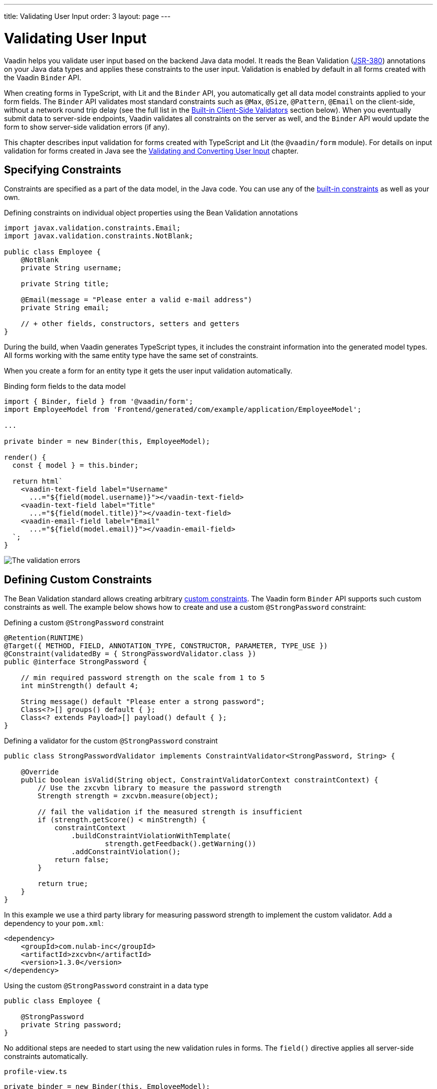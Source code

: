---
title: Validating User Input
order: 3
layout: page
---

= Validating User Input

Vaadin helps you validate user input based on the backend Java data model.
It reads the Bean Validation (https://beanvalidation.org/2.0-jsr380/spec[JSR-380]) annotations on your Java data types and applies these constraints to the user input.
Validation is enabled by default in all forms created with the Vaadin `Binder` API.

When creating forms in TypeScript, with Lit and the `Binder` API, you automatically get all data model constraints applied to your form fields.
The `Binder` API validates most standard constraints such as `@Max`, `@Size`, `@Pattern`, `@Email` on the client-side, without a network round trip delay
(see the full list in the <<built-in-client-side-validators>> section below).
When you eventually submit data to server-side endpoints, Vaadin validates all constraints on the server as well, and the `Binder` API would update the form to show server-side validation errors (if any).

This chapter describes input validation for forms created with TypeScript and Lit (the `@vaadin/form` module).
For details on input validation for forms created in Java see the <<{articles}/flow/binding-data/components-binder-validation#,Validating and Converting User Input>> chapter.

== Specifying Constraints

Constraints are specified as a part of the data model, in the Java code.
You can use any of the https://beanvalidation.org/2.0/spec/#builtinconstraints[built-in constraints] as well as your own.

.Defining constraints on individual object properties using the Bean Validation annotations
[source,java]
----
import javax.validation.constraints.Email;
import javax.validation.constraints.NotBlank;

public class Employee {
    @NotBlank
    private String username;

    private String title;

    @Email(message = "Please enter a valid e-mail address")
    private String email;

    // + other fields, constructors, setters and getters
}
----

During the build, when Vaadin generates TypeScript types, it includes the constraint information into the generated model types.
All forms working with the same entity type have the same set of constraints.

When you create a form for an entity type it gets the user input validation automatically.

.Binding form fields to the data model
[source,typescript]
----
import { Binder, field } from '@vaadin/form';
import EmployeeModel from 'Frontend/generated/com/example/application/EmployeeModel';

...

private binder = new Binder(this, EmployeeModel);

render() {
  const { model } = this.binder;

  return html`
    <vaadin-text-field label="Username"
      ...="${field(model.username)}"></vaadin-text-field>
    <vaadin-text-field label="Title"
      ...="${field(model.title)}"></vaadin-text-field>
    <vaadin-email-field label="Email"
      ...="${field(model.email)}"></vaadin-email-field>
  `;
}
----

image:images/bean-validation-errors.gif[The validation errors]


== Defining Custom Constraints

The Bean Validation standard allows creating arbitrary https://beanvalidation.org/2.0-jsr380/spec/#constraintsdefinitionimplementation-constraintdefinition-examples[custom constraints].
The Vaadin form `Binder` API supports such custom constraints as well.
The example below shows how to create and use a custom `@StrongPassword` constraint:

.Defining a custom `@StrongPassword` constraint
[source,java]
----
@Retention(RUNTIME)
@Target({ METHOD, FIELD, ANNOTATION_TYPE, CONSTRUCTOR, PARAMETER, TYPE_USE })
@Constraint(validatedBy = { StrongPasswordValidator.class })
public @interface StrongPassword {

    // min required password strength on the scale from 1 to 5
    int minStrength() default 4;

    String message() default "Please enter a strong password";
    Class<?>[] groups() default { };
    Class<? extends Payload>[] payload() default { };
}
----

.Defining a validator for the custom `@StrongPassword` constraint
[source,java]
----
public class StrongPasswordValidator implements ConstraintValidator<StrongPassword, String> {

    @Override
    public boolean isValid(String object, ConstraintValidatorContext constraintContext) {
        // Use the zxcvbn library to measure the password strength
        Strength strength = zxcvbn.measure(object);

        // fail the validation if the measured strength is insufficient
        if (strength.getScore() < minStrength) {
            constraintContext
                .buildConstraintViolationWithTemplate(
                        strength.getFeedback().getWarning())
                .addConstraintViolation();
            return false;
        }

        return true;
    }
}
----

In this example we use a third party library for measuring password strength to implement the custom validator.
Add a dependency to your `pom.xml`:

[source,xml]
----
<dependency>
    <groupId>com.nulab-inc</groupId>
    <artifactId>zxcvbn</artifactId>
    <version>1.3.0</version>
</dependency>
----

.Using the custom `@StrongPassword` constraint in a data type
[source,java]
----
public class Employee {

    @StrongPassword
    private String password;
}
----

No additional steps are needed to start using the new validation rules in forms.
The `field()` directive applies all server-side constraints automatically.

.`profile-view.ts`
[source,typescript]
----
private binder = new Binder(this, EmployeeModel);

render() {
  const { model } = this.binder;

  return html`
    <vaadin-password-field label="Password"
      ...="${field(model.password)}"></vaadin-password-field>

    <vaadin-button @click="${this.save}">Save</vaadin-button>
  `;
}
----

Notice however, that in this example validation happens only after the form is submitted.
To validate the user input immediately, as users type, you would need to define a validator in TypeScript as well.
The following section shows how to do that.


== Defining Custom Client-Side Validators

To give instant feedback to users as they type, you can define validators in TypeScript so that they are executed in the browser, without a network round trip.
The Vaadin form `Binder` API allows adding validators both for individual fields, and for the entire form value as a whole (for example to implement cross-field validation).
Client-side validators are executed before the server-side is invoked.

[WARNING]
Validation ALWAYS needs to run on the server for your application to be secure.
Additionally, you may validate input in the browser--immediately as users type--to give a better user experience.

=== Adding Validators for a Single Field [[single-field-ts-validators]]

When a validation rule concerns a single field, a client-side validator should be added with the `addValidator()` call on the binder node for that particular field.
This is the case with the custom `@StrongPassword` constraint example.

image:images/custom-validation-errors-ts.gif[Custom Field Validation Error]

.`profile-view.ts`
[source,typescript]
----
import * as owasp from 'owasp-password-strength-test';

// binder.for() returns a binder for the password field
const model = this.binder.model;
this.binder.for(model.password).addValidator({
  message: 'Please enter a strong password',
  validate: (password: string) => {
    const result = owasp.test(password);
    if (result.strong) {
      return true;
    }
    return { property: model.password, message: result.errors[0] };
  },
});
----

In this example we use a third party library for measuring password strength to implement the custom validator.
Add a dependency to your `package.json`:

[source, bash]
----
npm install --save owasp-password-strength-test
npm install --save-dev @types/owasp-password-strength-test
----

=== Adding Cross-Field Validators

When a validation rule is based on several fields, a client-side validator should be added with the `addValidator()` call on the form binder directly.
A typical example where this would be needed is, checking that password is repeated correctly:

image:images/cross-field-validation-error.png[Custom Field Validation Error]

[source,typescript]
----
private binder = new Binder(this, EmployeeModel);

render() {
  return html`
    <vaadin-password-field label="Password"
      ...="${field(model.password)}"></vaadin-password-field>
    <vaadin-password-field label="Repeat password"
      ...="${field(model.repeatPassword)}"></vaadin-password-field>
  `;
}

protected firstUpdated(_changedProperties: any) {
  super.firstUpdated(args);

  const model = this.binder.model;
  this.binder.addValidator({
    message: 'Please check that the password is repeated correctly',
    validate: (value: Employee) => {
      if (value.password != value.repeatPassword) {
        return [{ property: model.password }];
      }
      return [];
    }
  });
}

----

When record-level validation fails, there are cases when you want to mark several fields as invalid.
To do that with the `@vaadin/form` validator APIs, you can return an _array_ of `{ property, message }` records from the `validate()` callback.
Returning an empty array would be equivalent to returning `true`, meaning that validation would pass.
In case if you need to indicate a validation failure without marking any particular field as invalid, return `false`.


== Marking Fields as Required

To mark a form field as 'required', you can add a `@NotNull` or `@NotEmpty` constraints to the corresponding property in the Java type.
`@Size` with a `min` value greater than 0 makes a field required as well.

Alternatively, you can set the `impliesRequired` property when adding a custom validator in TypeScript as shown in the <<binder-validation#single-field-ts-validators>> section above.

The fields marked as _required_ get the `required` property set by the `field()` directive, and cause validation failure if left empty.


== Built-in Client-Side Validators [[built-in-client-side-validators]]

The `@vaadin/form` package provides the client side validators for the following https://beanvalidation.org/2.0/spec/#builtinconstraints[JSR-380 built-in constraints]:

. `Email` - The string has to be a well-formed email address.
. `Null` - Must be `null`
. `NotNull` - Must not be `null`
. `NotEmpty` - Must not be `null` nor empty (must have a `length` property, for example string or array)
. `NotBlank` - Must not be `null` and must contain at least one non-whitespace character
. `AssertTrue` - Must be `true`
. `AssertFalse` - Must be `false`
. `Min` - Must be a number whose value must be higher or equal to the specified minimum
- Additional options: `{ value: number | string }`
. `Max` - Must be a number whose value must be lower or equal to the specified maximum
- Additional options: `{ value: number | string }`
. `DecimalMin` - Must be a number whose value must be higher or equal to the specified minimum
- Additional options: `{ value: number | string, inclusive: boolean | undefined }`
. `DecimalMax` - Must be a number whose value must be lower or equal to the specified maximum
- Additional options: `{ value: number | string, inclusive: boolean | undefined }`
. `Negative` - Must be a negative number (0 is considered as an invalid value)
. `NegativeOrZero` - Must be a negative number or 0
. `Positive` - Must be a positive number (0 is considered as an invalid value)
. `PositiveOrZero` - Must be a positive number or 0
. `Size` - Size must be between the specified boundaries (included; must have a `length` property, for example string or array)
- Additional options: `{ min?: number, max?: number }`
. `Digits` - Must be a number within accepted range
- Additional options: `{ integer: number, fraction: number }`
. `Past` - A date string in the past
. `PastOrPresent` - A date string in the past or present
. `Future` - A date string in the future
. `FutureOrPresent` - A date string in the future or present
. `Pattern` - Must match the specified regular expression
- Additional options: `{ regexp: RegExp | string }`

Usually they are used automatically.
However, you could also add them to selected fields manually with `binder.for(myFieldModel).addValidator(validator)`.
For example `addValidator(new Size({max: 10, message: 'Must be 10 characters or less'}))`.

All the built-in validators take one constructor parameter which is usually an optional `options` object with a `message?: string` property (which defaults to `'invalid'`), but some validators have additional options or support other argument types instead of the `options` object.

For example the `Min` validator requires a `value: number | string` option which may be given as part of the `options` object or you can pass just the minimum value itself instead of the `options` object (if you don't want to set `message` and leave it as the default `'invalid'`).

[source,typescript]
----
import { Binder, field, NotEmpty, Min, Size, Email } from '@vaadin/form';

@customElement('my-demo-view')
export class MyDemoView extends LitElement {
  private binder = new Binder(this, PersonModel);

  protected firstUpdated(_changedProperties: any) {
    super.firstUpdated(args);

    const model = this.binder.model;

    this.binder.for(model.name).addValidator(
      new NotEmpty({
        message: 'Please enter a name'
      }));

    this.binder.for(model.username).addValidator(
      new Size({
        message: 'Please pick a username 3 to 15 symbols long',
        min: 3,
        max: 15
      }));

    this.binder.for(model.age).addValidator(
      new Min({
        message: 'Please enter an age of 18 or above',
        value: 18
      }));

    this.binder.for(model.email).addValidator(new Email());
  }

  render() {
    const model = this.binder.model;
    return html`
      <vaadin-text-field label="Name"
        ...="${field(model.name)}"></vaadin-text-field>
      <vaadin-text-field label="Username"
        ...="${field(model.username)}"></vaadin-text-field>
      <vaadin-integer-field label="Age"
        ...="${field(model.age)}"></vaadin-integer-field>
      <vaadin-email-field label="Email"
        ...="${field(model.email)}"></vaadin-email-field>
    `;
  }
}
----
